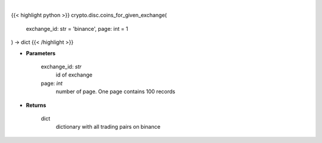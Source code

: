 .. role:: python(code)
    :language: python
    :class: highlight

|

.. raw:: html

    <h3>
    > Helper method to get all coins available on binance exchange [Source: CoinGecko]
    </h3>

{{< highlight python >}}
crypto.disc.coins_for_given_exchange(
    exchange_id: str = 'binance',
    page: int = 1
) -> dict
{{< /highlight >}}

* **Parameters**

    exchange_id: *str*
        id of exchange
    page: *int*
        number of page. One page contains 100 records

    
* **Returns**

    dict
        dictionary with all trading pairs on binance
    